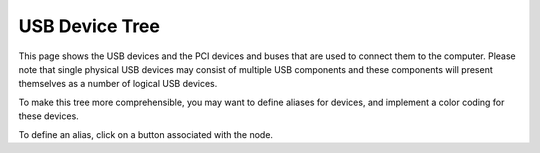 USB Device Tree
===============

This page shows the USB devices and the PCI devices and buses that are used to
connect them to the computer.  Please note that single physical USB devices may
consist of multiple USB components and these components will present themselves
as a number of logical USB devices.

To make this tree more comprehensible, you may want to define aliases
for devices, and implement a color coding for these devices.

To define an alias, click on a button associated with the node.

.. astutus_dyn_link:: "/astutus/usb/device"

.. astutus_dyn_links_in_menus::

.. astutus_dyn_bookmark::  USB Devices - /astutus/usb/device

.. astutus_dyn_destination:: astutus/usb/dyn_usb_device.html

.. astutus_dyn_include:: usb/device_tree.html
